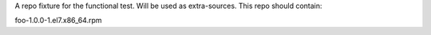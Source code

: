 A repo fixture for the functional test.
Will be used as extra-sources.
This repo should contain:

foo-1.0.0-1.el7.x86_64.rpm
